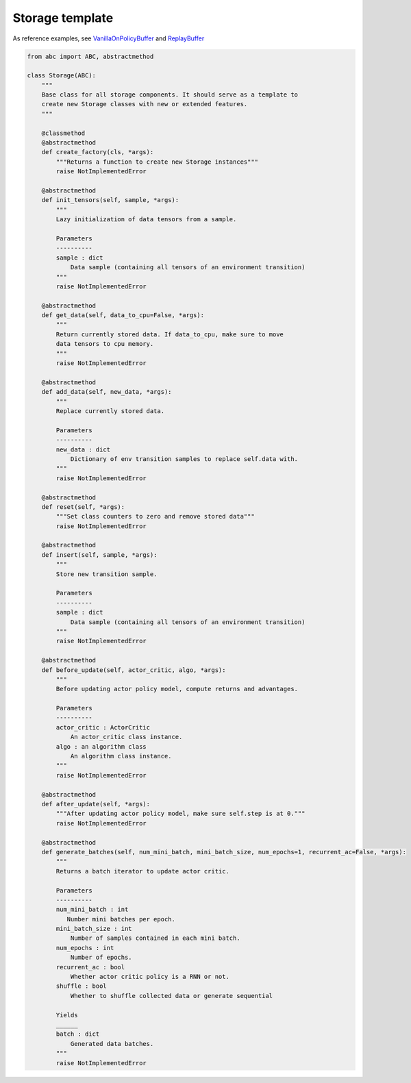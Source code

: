 Storage template
================

As reference examples, see `VanillaOnPolicyBuffer <https://github.com/PyTorchRL/pytorchrl/blob/master/pytorchrl/agent/storages/on_policy/vanilla_on_policy_buffer.py>`_ and `ReplayBuffer <https://github.com/PyTorchRL/pytorchrl/blob/master/pytorchrl/agent/storages/off_policy/replay_buffer.py>`_

.. code-block:: python

    from abc import ABC, abstractmethod

    class Storage(ABC):
        """
        Base class for all storage components. It should serve as a template to
        create new Storage classes with new or extended features.
        """

        @classmethod
        @abstractmethod
        def create_factory(cls, *args):
            """Returns a function to create new Storage instances"""
            raise NotImplementedError

        @abstractmethod
        def init_tensors(self, sample, *args):
            """
            Lazy initialization of data tensors from a sample.

            Parameters
            ----------
            sample : dict
                Data sample (containing all tensors of an environment transition)
            """
            raise NotImplementedError

        @abstractmethod
        def get_data(self, data_to_cpu=False, *args):
            """
            Return currently stored data. If data_to_cpu, make sure to move
            data tensors to cpu memory.
            """
            raise NotImplementedError

        @abstractmethod
        def add_data(self, new_data, *args):
            """
            Replace currently stored data.

            Parameters
            ----------
            new_data : dict
                Dictionary of env transition samples to replace self.data with.
            """
            raise NotImplementedError

        @abstractmethod
        def reset(self, *args):
            """Set class counters to zero and remove stored data"""
            raise NotImplementedError

        @abstractmethod
        def insert(self, sample, *args):
            """
            Store new transition sample.

            Parameters
            ----------
            sample : dict
                Data sample (containing all tensors of an environment transition)
            """
            raise NotImplementedError

        @abstractmethod
        def before_update(self, actor_critic, algo, *args):
            """
            Before updating actor policy model, compute returns and advantages.

            Parameters
            ----------
            actor_critic : ActorCritic
                An actor_critic class instance.
            algo : an algorithm class
                An algorithm class instance.
            """
            raise NotImplementedError

        @abstractmethod
        def after_update(self, *args):
            """After updating actor policy model, make sure self.step is at 0."""
            raise NotImplementedError

        @abstractmethod
        def generate_batches(self, num_mini_batch, mini_batch_size, num_epochs=1, recurrent_ac=False, *args):
            """
            Returns a batch iterator to update actor critic.

            Parameters
            ----------
            num_mini_batch : int
               Number mini batches per epoch.
            mini_batch_size : int
                Number of samples contained in each mini batch.
            num_epochs : int
                Number of epochs.
            recurrent_ac : bool
                Whether actor critic policy is a RNN or not.
            shuffle : bool
                Whether to shuffle collected data or generate sequential

            Yields
            ______
            batch : dict
                Generated data batches.
            """
            raise NotImplementedError

